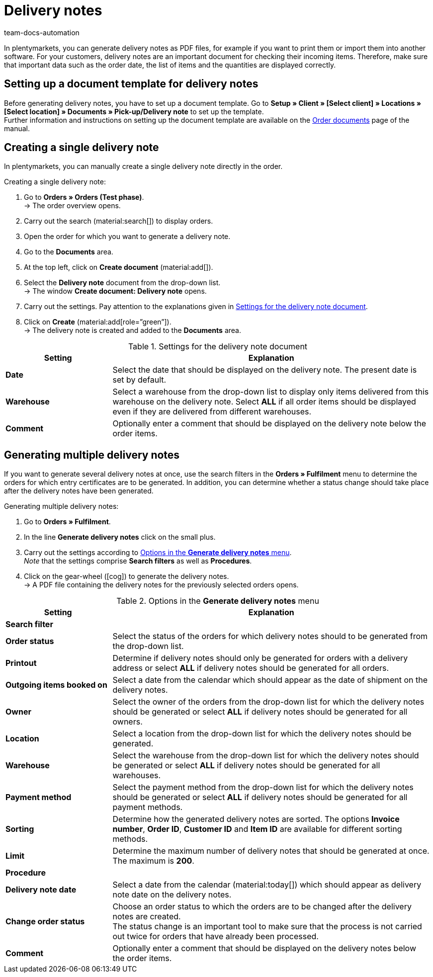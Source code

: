 = Delivery notes
keywords: delivery note, generating delivery notes, order documents, document, document type, document template, delivery document
:author: team-docs-automation
:description: Learn how to set up a document template for delivery notes in order to generate delivery notes as PDF files. Delivery notes help your customers to check incoming items.

In plentymarkets, you can generate delivery notes as PDF files, for example if you want to print them or import them into another software. For your customers, delivery notes are an important document for checking their incoming items.
Therefore, make sure that important data such as the order date, the list of items and the quantities are displayed correctly.

[#100]
== Setting up a document template for delivery notes

Before generating delivery notes, you have to set up a document template. Go to *Setup » Client » [Select client] » Locations » [Select location] » Documents » Pick-up/Delivery note* to set up the template. +
Further information and instructions on setting up the document template are available on the xref:orders:order-documents-new.adoc#[Order documents] page of the manual.

[#200]
== Creating a single delivery note

In plentymarkets, you can manually create a single delivery note directly in the order.

[.instruction]
Creating a single delivery note:

. Go to *Orders » Orders (Test phase)*. +
→ The order overview opens.
. Carry out the search (material:search[]) to display orders.
. Open the order for which you want to generate a delivery note.
. Go to the *Documents* area.
. At the top left, click on *Create document* (material:add[]).
. Select the *Delivery note* document from the drop-down list. +
→ The window *Create document: Delivery note* opens.
. Carry out the settings. Pay attention to the explanations given in <<table-orders-receipts-delivery-note>>.
. Click on *Create* (material:add[role=”green”]). +
→ The delivery note is created and added to the *Documents* area.

[[table-orders-receipts-delivery-note]]
.Settings for the delivery note document
[cols="1,3"]
|====
|Setting |Explanation

| *Date*
|Select the date that should be displayed on the delivery note. The present date is set by default.

| *Warehouse*
|Select a warehouse from the drop-down list to display only items delivered from this warehouse on the delivery note. Select *ALL* if all order items should be displayed even if they are delivered from different warehouses.

| *Comment*
|Optionally enter a comment that should be displayed on the delivery note below the order items.
|====

[#300]
== Generating multiple delivery notes

If you want to generate several delivery notes at once, use the search filters in the *Orders » Fulfilment* menu to determine the orders for which entry certificates are to be generated. In addition, you can determine whether a status change should take place after the delivery notes have been generated.

[.instruction]
Generating multiple delivery notes:

. Go to *Orders » Fulfilment*.
. In the line *Generate delivery notes* click on the small plus.
. Carry out the settings according to <<table-settings-fulfilment-delivery-notes>>. +
_Note_ that the settings comprise *Search filters* as well as *Procedures*.
. Click on the gear-wheel (icon:cog[]) to generate the delivery notes. +
→ A PDF file containing the delivery notes for the previously selected orders opens.

[[table-settings-fulfilment-delivery-notes]]
.Options in the *Generate delivery notes* menu
[cols="1,3"]
|====
|Setting |Explanation

2+^| *Search filter*

| *Order status*
|Select the status of the orders for which delivery notes should to be generated from the drop-down list.

| *Printout*
|Determine if delivery notes should only be generated for orders with a delivery address or select *ALL* if delivery notes should be generated for all orders.

| *Outgoing items booked on*
|Select a date from the calendar which should appear as the date of shipment on the delivery notes.

| *Owner*
|Select the owner of the orders from the drop-down list for which the delivery notes should be generated or select *ALL* if delivery notes should be generated for all owners.

| *Location*
|Select a location from the drop-down list for which the delivery notes should be generated.

| *Warehouse*
|Select the warehouse from the drop-down list for which the delivery notes should be generated or select *ALL* if delivery notes should be generated for all warehouses.

| *Payment method*
|Select the payment method from the drop-down list for which the delivery notes should be generated or select *ALL* if delivery notes should be generated for all payment methods.

| *Sorting*
|Determine how the generated delivery notes are sorted. The options *Invoice number*, *Order ID*, *Customer ID* and *Item ID* are available for different sorting methods.

| *Limit*
|Determine the maximum number of delivery notes that should be generated at once. The maximum is *200*.

2+^| *Procedure*

| *Delivery note date*
|Select a date from the calendar (material:today[]) which should appear as delivery note date on the delivery notes.

| *Change order status*
|Choose an order status to which the orders are to be changed after the delivery notes are created. +
The status change is an important tool to make sure that the process is not carried out twice for orders that have already been processed.

| *Comment*
|Optionally enter a comment that should be displayed on the delivery notes below the order items.
|====
